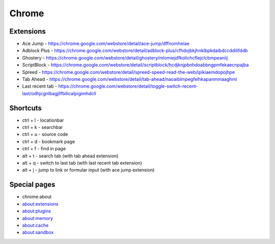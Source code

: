 ######
Chrome
######

Extensions
==========

* Ace Jump - https://chrome.google.com/webstore/detail/ace-jump/dffnomheiae
* Adblock Plus - https://chrome.google.com/webstore/detail/adblock-plus/cfhdojbkjhnklbpkdaibdccddilifddb
* Ghostery - https://chrome.google.com/webstore/detail/ghostery/mlomiejdfkolichcflejclcbmpeaniij
* ScriptBlock - https://chrome.google.com/webstore/detail/scriptblock/hcdjknjpbnhdoabbngpmfekaecnpajba
* Spreed - https://chrome.google.com/webstore/detail/spreed-speed-read-the-web/ipikiaemdopojhpe
* Tab Ahead - https://chrome.google.com/webstore/detail/tab-ahead/naoaiblmpegfelhkapanmmaaghmi
* Last recent tab - https://chrome.google.com/webstore/detail/toggle-switch-recent-last/odhjcgnlbagjllfbilicalpigimhdcll


Shortcuts
==========

* ctrl + l - locationbar
* ctrl + k - searchbar
* ctrl + u - source code
* ctrl + d - bookmark page
* ctrl + f - find in page
* alt + t - search tab (with tab ahead extension)
* alt + q - switch to last tab (with last recent tab extension)
* alt + j - jump to link or formular input (with ace jump extension)
    

Special pages
=============

* chrome:about
* about:extensions
* about:plugins
* about:memory
* about:cache
* about:sandbox
